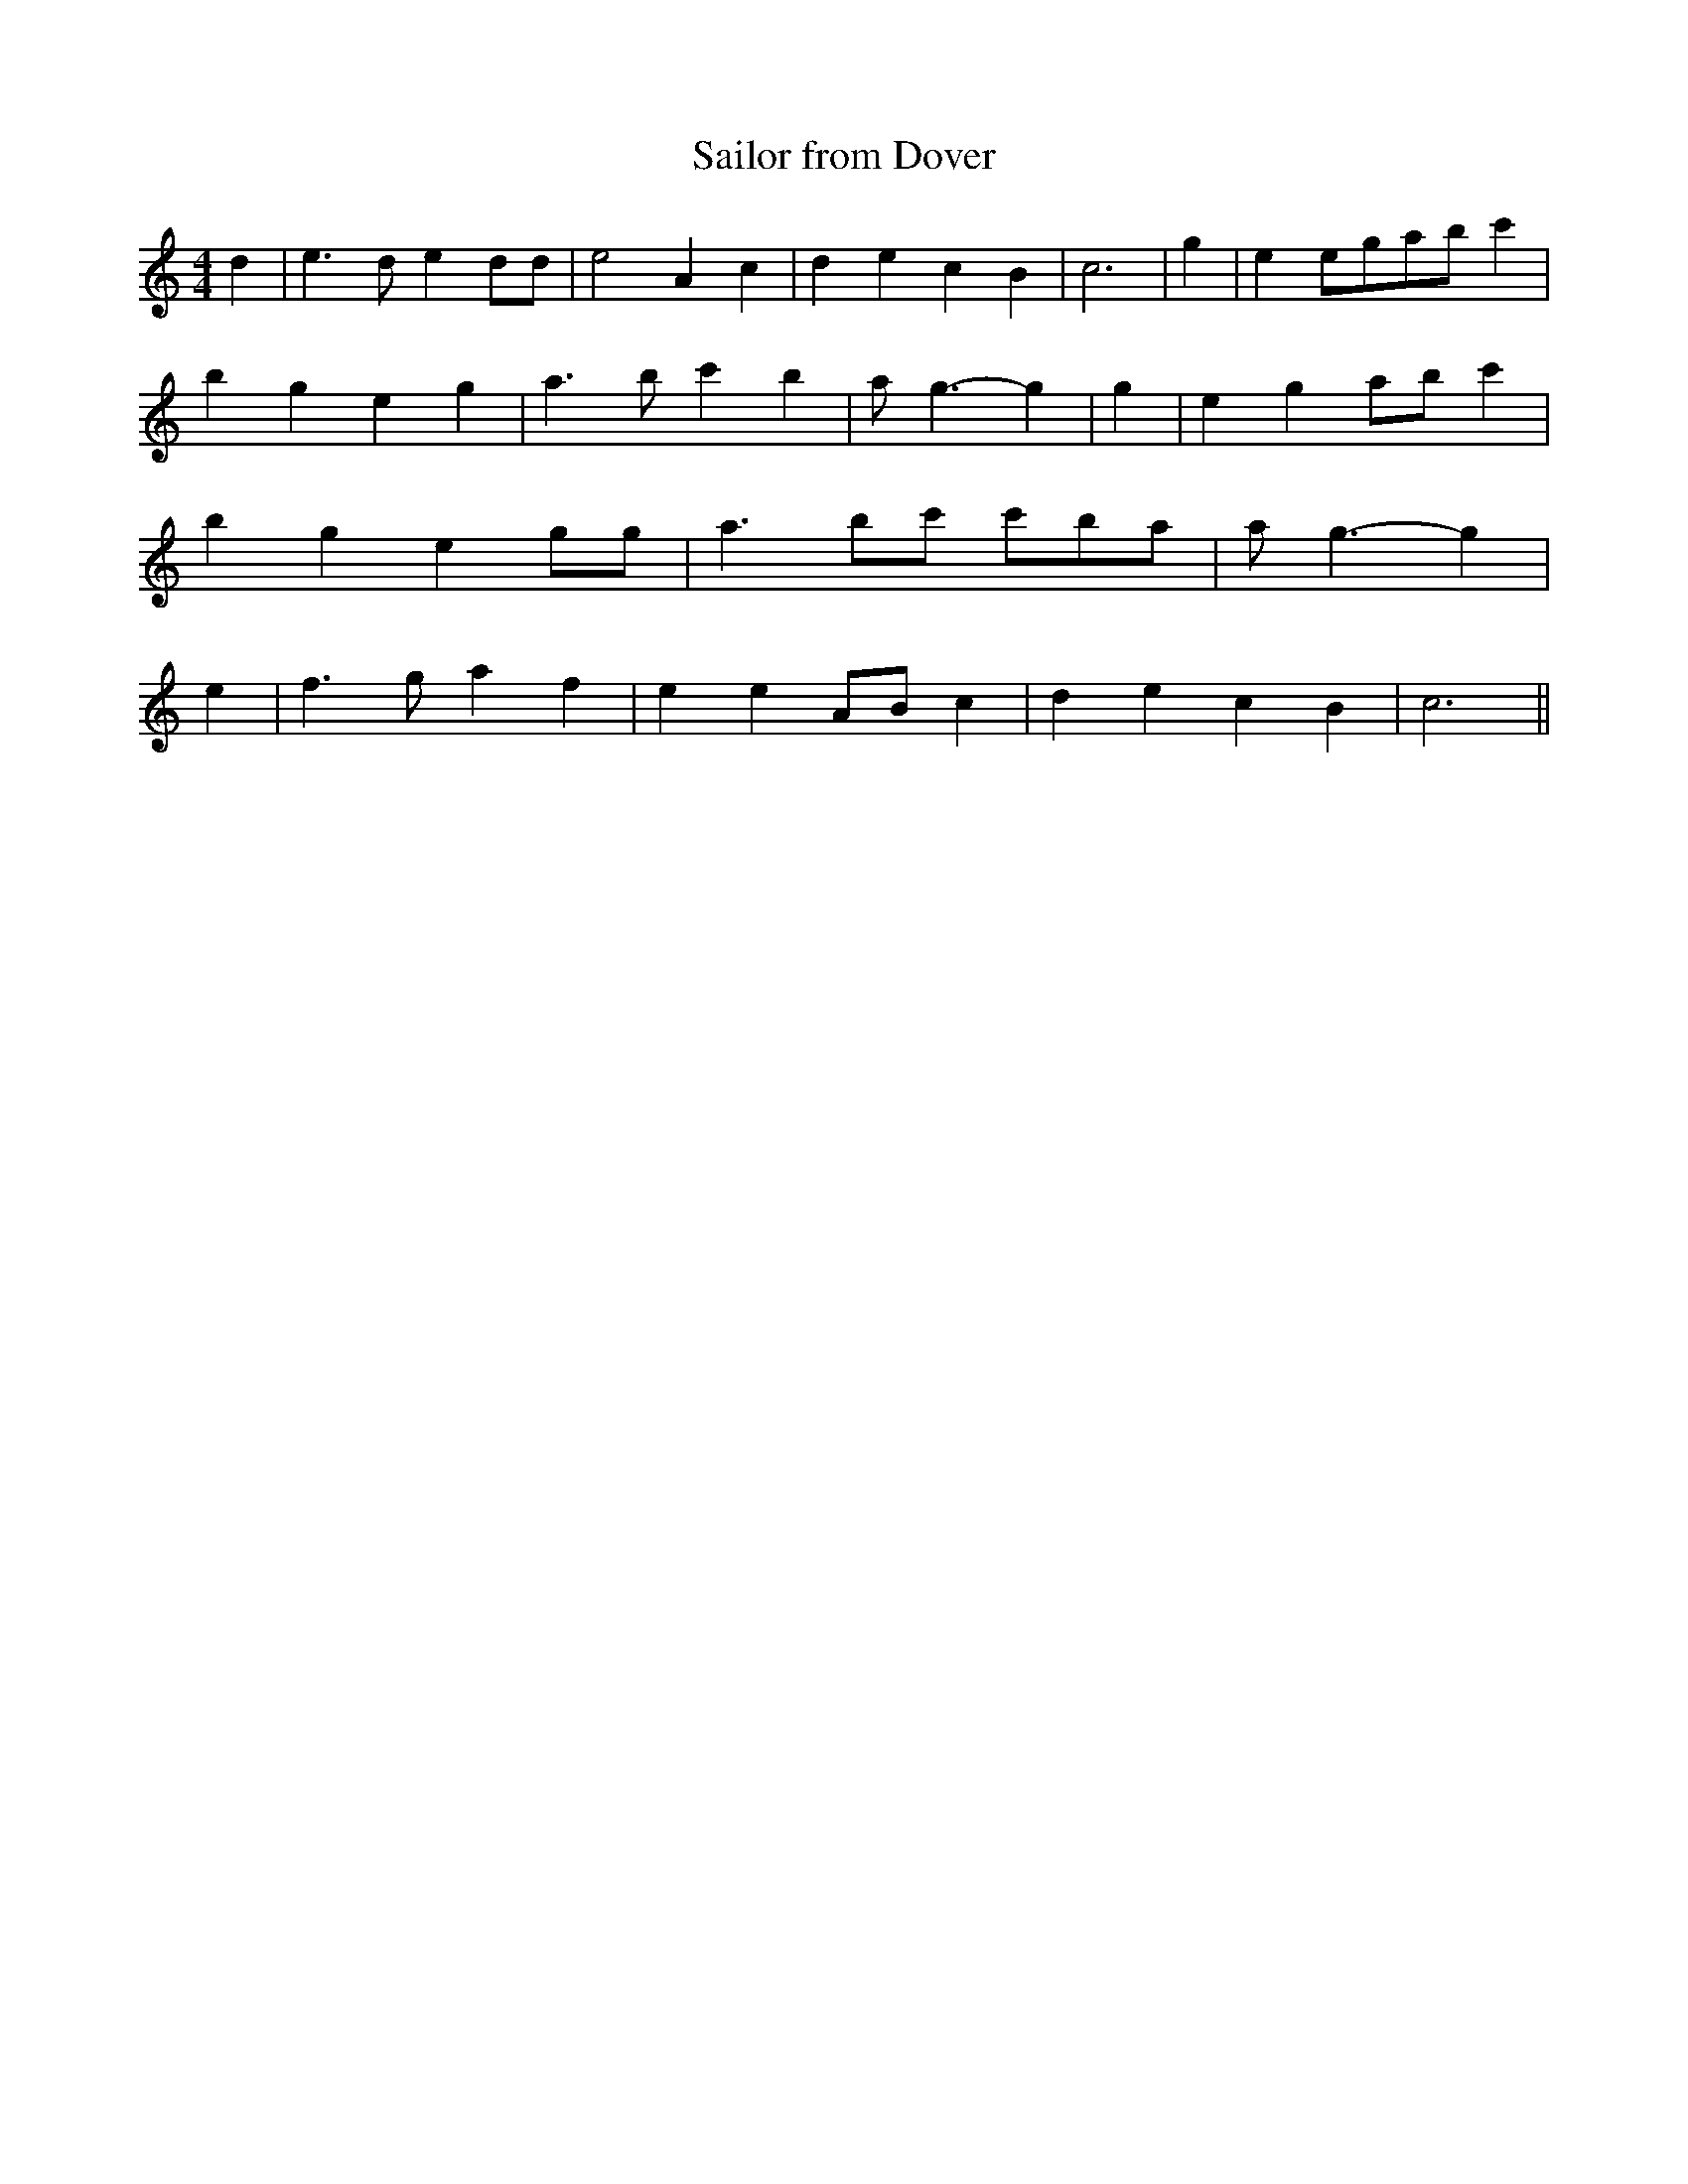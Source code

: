 % Generated more or less automatically by swtoabc by Erich Rickheit KSC
X:1
T:Sailor from Dover
M:4/4
L:1/4
K:C
 d| e3/2 d/2 e d/2d/2| e2 A c| d- e c B| c3| g| e e/2g/2a/2-b/2 c'|\
 b- g e g| a3/2 b/2 c' b| a/2- g3/2- g| g| e- g a/2b/2 c'| b- g e g/2g/2|\
 a3/2 b/2c'/2 c'/2b/2-a/2| a/2- g3/2- g| e| f3/2- g/2 a f| e eA/2-B/2 c|\
 d e c B| c3||

